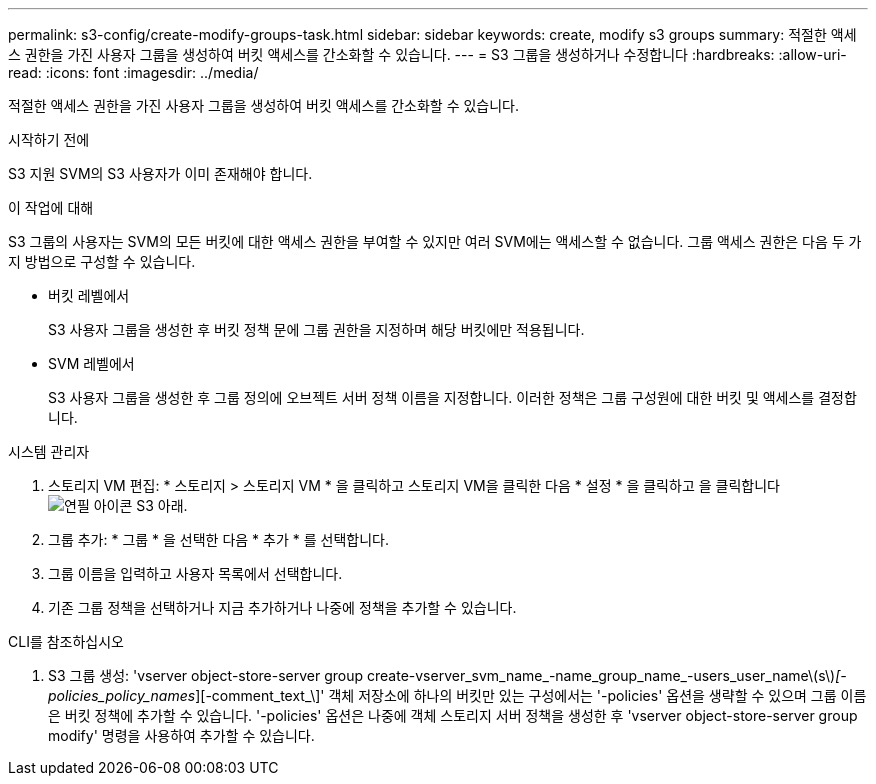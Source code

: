 ---
permalink: s3-config/create-modify-groups-task.html 
sidebar: sidebar 
keywords: create, modify s3 groups 
summary: 적절한 액세스 권한을 가진 사용자 그룹을 생성하여 버킷 액세스를 간소화할 수 있습니다. 
---
= S3 그룹을 생성하거나 수정합니다
:hardbreaks:
:allow-uri-read: 
:icons: font
:imagesdir: ../media/


[role="lead"]
적절한 액세스 권한을 가진 사용자 그룹을 생성하여 버킷 액세스를 간소화할 수 있습니다.

.시작하기 전에
S3 지원 SVM의 S3 사용자가 이미 존재해야 합니다.

.이 작업에 대해
S3 그룹의 사용자는 SVM의 모든 버킷에 대한 액세스 권한을 부여할 수 있지만 여러 SVM에는 액세스할 수 없습니다. 그룹 액세스 권한은 다음 두 가지 방법으로 구성할 수 있습니다.

* 버킷 레벨에서
+
S3 사용자 그룹을 생성한 후 버킷 정책 문에 그룹 권한을 지정하며 해당 버킷에만 적용됩니다.

* SVM 레벨에서
+
S3 사용자 그룹을 생성한 후 그룹 정의에 오브젝트 서버 정책 이름을 지정합니다. 이러한 정책은 그룹 구성원에 대한 버킷 및 액세스를 결정합니다.



[role="tabbed-block"]
====
.시스템 관리자
--
. 스토리지 VM 편집: * 스토리지 > 스토리지 VM * 을 클릭하고 스토리지 VM을 클릭한 다음 * 설정 * 을 클릭하고 을 클릭합니다 image:icon_pencil.gif["연필 아이콘"] S3 아래.
. 그룹 추가: * 그룹 * 을 선택한 다음 * 추가 * 를 선택합니다.
. 그룹 이름을 입력하고 사용자 목록에서 선택합니다.
. 기존 그룹 정책을 선택하거나 지금 추가하거나 나중에 정책을 추가할 수 있습니다.


--
.CLI를 참조하십시오
--
. S3 그룹 생성: 'vserver object-store-server group create-vserver_svm_name_-name_group_name_-users_user_name\(s\)_[-policies_policy_names_][-comment_text_\]' 객체 저장소에 하나의 버킷만 있는 구성에서는 '-policies' 옵션을 생략할 수 있으며 그룹 이름은 버킷 정책에 추가할 수 있습니다. '-policies' 옵션은 나중에 객체 스토리지 서버 정책을 생성한 후 'vserver object-store-server group modify' 명령을 사용하여 추가할 수 있습니다.


--
====